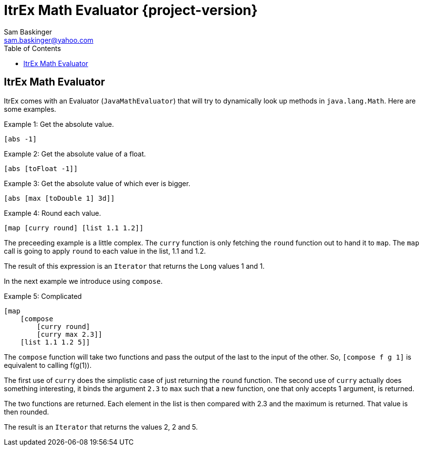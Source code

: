 ////////////////////////////////////////////
/// Documentation for ItrEx Math Evaluator
///
////////////////////////////////////////////

ifndef::included[]
ItrEx Math Evaluator {project-version}
======================================
Sam Baskinger <sam.baskinger@yahoo.com>
:toc:
:toclevels: 6

endif::[]

:imagesdir: imgs


## ItrEx Math Evaluator

ItrEx comes with an Evaluator (+JavaMathEvaluator+) that will try to
dynamically look up methods in +java.lang.Math+.
Here are some examples.

.Example 1: Get the absolute value.
----
[abs -1]
----

.Example 2: Get the absolute value of a float.
----
[abs [toFloat -1]]
----

.Example 3: Get the absolute value of which ever is bigger.
----
[abs [max [toDouble 1] 3d]]
----

.Example 4: Round each value.
----
[map [curry round] [list 1.1 1.2]]
----

The preceeding example is a little complex. The +curry+ function is
only fetching the +round+ function out to hand it to +map+. The +map+
call is going to apply +round+ to each value in the list, 1.1 and 1.2.

The result of this expression is an +Iterator+ that returns the +Long+ values
1 and 1.

In the next example we introduce using +compose+.

.Example 5: Complicated
----
[map
    [compose
        [curry round]
        [curry max 2.3]]
    [list 1.1 1.2 5]]
----

The +compose+ function will take two functions and pass the output of the
last to the input of the other. So, +[compose f g 1]+ is equivalent to
calling f(g(1)).

The first use of +curry+ does the simplistic case of just returning the +round+
function. The second use of +curry+ actually does something interesting, it
binds the argument +2.3+ to +max+ such that a new function, one
that only accepts 1 argument, is returned.

The two functions are returned. Each element in the list is
then compared with 2.3 and the maximum is returned. That value is then
rounded.

The result is an +Iterator+ that returns the values 2, 2 and 5.
